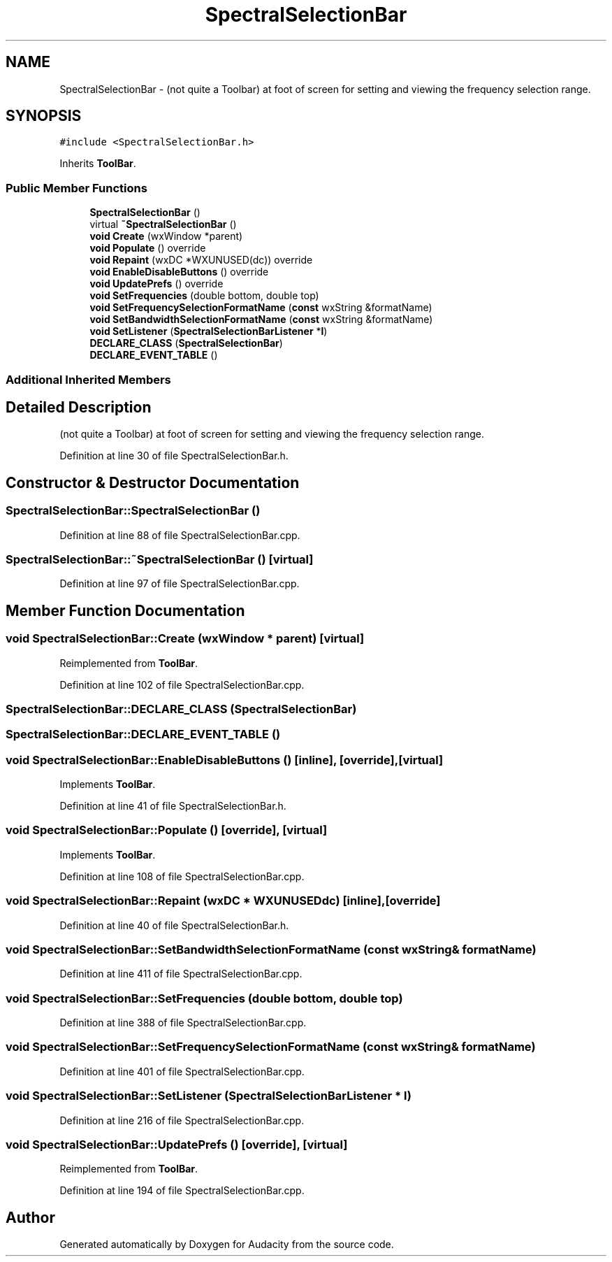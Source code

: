 .TH "SpectralSelectionBar" 3 "Thu Apr 28 2016" "Audacity" \" -*- nroff -*-
.ad l
.nh
.SH NAME
SpectralSelectionBar \- (not quite a Toolbar) at foot of screen for setting and viewing the frequency selection range\&.  

.SH SYNOPSIS
.br
.PP
.PP
\fC#include <SpectralSelectionBar\&.h>\fP
.PP
Inherits \fBToolBar\fP\&.
.SS "Public Member Functions"

.in +1c
.ti -1c
.RI "\fBSpectralSelectionBar\fP ()"
.br
.ti -1c
.RI "virtual \fB~SpectralSelectionBar\fP ()"
.br
.ti -1c
.RI "\fBvoid\fP \fBCreate\fP (wxWindow *parent)"
.br
.ti -1c
.RI "\fBvoid\fP \fBPopulate\fP () override"
.br
.ti -1c
.RI "\fBvoid\fP \fBRepaint\fP (wxDC *WXUNUSED(dc)) override"
.br
.ti -1c
.RI "\fBvoid\fP \fBEnableDisableButtons\fP () override"
.br
.ti -1c
.RI "\fBvoid\fP \fBUpdatePrefs\fP () override"
.br
.ti -1c
.RI "\fBvoid\fP \fBSetFrequencies\fP (double bottom, double top)"
.br
.ti -1c
.RI "\fBvoid\fP \fBSetFrequencySelectionFormatName\fP (\fBconst\fP wxString &formatName)"
.br
.ti -1c
.RI "\fBvoid\fP \fBSetBandwidthSelectionFormatName\fP (\fBconst\fP wxString &formatName)"
.br
.ti -1c
.RI "\fBvoid\fP \fBSetListener\fP (\fBSpectralSelectionBarListener\fP *\fBl\fP)"
.br
.ti -1c
.RI "\fBDECLARE_CLASS\fP (\fBSpectralSelectionBar\fP)"
.br
.ti -1c
.RI "\fBDECLARE_EVENT_TABLE\fP ()"
.br
.in -1c
.SS "Additional Inherited Members"
.SH "Detailed Description"
.PP 
(not quite a Toolbar) at foot of screen for setting and viewing the frequency selection range\&. 
.PP
Definition at line 30 of file SpectralSelectionBar\&.h\&.
.SH "Constructor & Destructor Documentation"
.PP 
.SS "SpectralSelectionBar::SpectralSelectionBar ()"

.PP
Definition at line 88 of file SpectralSelectionBar\&.cpp\&.
.SS "SpectralSelectionBar::~SpectralSelectionBar ()\fC [virtual]\fP"

.PP
Definition at line 97 of file SpectralSelectionBar\&.cpp\&.
.SH "Member Function Documentation"
.PP 
.SS "\fBvoid\fP SpectralSelectionBar::Create (wxWindow * parent)\fC [virtual]\fP"

.PP
Reimplemented from \fBToolBar\fP\&.
.PP
Definition at line 102 of file SpectralSelectionBar\&.cpp\&.
.SS "SpectralSelectionBar::DECLARE_CLASS (\fBSpectralSelectionBar\fP)"

.SS "SpectralSelectionBar::DECLARE_EVENT_TABLE ()"

.SS "\fBvoid\fP SpectralSelectionBar::EnableDisableButtons ()\fC [inline]\fP, \fC [override]\fP, \fC [virtual]\fP"

.PP
Implements \fBToolBar\fP\&.
.PP
Definition at line 41 of file SpectralSelectionBar\&.h\&.
.SS "\fBvoid\fP SpectralSelectionBar::Populate ()\fC [override]\fP, \fC [virtual]\fP"

.PP
Implements \fBToolBar\fP\&.
.PP
Definition at line 108 of file SpectralSelectionBar\&.cpp\&.
.SS "\fBvoid\fP SpectralSelectionBar::Repaint (wxDC * WXUNUSEDdc)\fC [inline]\fP, \fC [override]\fP"

.PP
Definition at line 40 of file SpectralSelectionBar\&.h\&.
.SS "\fBvoid\fP SpectralSelectionBar::SetBandwidthSelectionFormatName (\fBconst\fP wxString & formatName)"

.PP
Definition at line 411 of file SpectralSelectionBar\&.cpp\&.
.SS "\fBvoid\fP SpectralSelectionBar::SetFrequencies (double bottom, double top)"

.PP
Definition at line 388 of file SpectralSelectionBar\&.cpp\&.
.SS "\fBvoid\fP SpectralSelectionBar::SetFrequencySelectionFormatName (\fBconst\fP wxString & formatName)"

.PP
Definition at line 401 of file SpectralSelectionBar\&.cpp\&.
.SS "\fBvoid\fP SpectralSelectionBar::SetListener (\fBSpectralSelectionBarListener\fP * l)"

.PP
Definition at line 216 of file SpectralSelectionBar\&.cpp\&.
.SS "\fBvoid\fP SpectralSelectionBar::UpdatePrefs ()\fC [override]\fP, \fC [virtual]\fP"

.PP
Reimplemented from \fBToolBar\fP\&.
.PP
Definition at line 194 of file SpectralSelectionBar\&.cpp\&.

.SH "Author"
.PP 
Generated automatically by Doxygen for Audacity from the source code\&.
